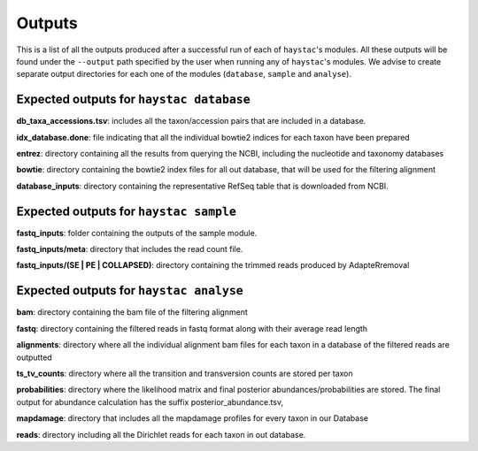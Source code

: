 Outputs
=======

This is a list of all the outputs produced after a successful run of each of ``haystac``'s modules. All these outputs will be found under the ``--output`` path specified by the user when running any of ``haystac``'s modules. We advise to create separate output directories for each one of the modules (``database``, ``sample`` and ``analyse``).

Expected outputs for ``haystac database``
-----------------------------------------

**db_taxa_accessions.tsv**: includes all the taxon/accession pairs that are included in a database.

**idx_database.done**: file indicating that all the individual bowtie2 indices for each taxon have been prepared

**entrez**: directory containing all the results from querying the NCBI, including the nucleotide and taxonomy databases

**bowtie**: directory containing the bowtie2 index files for all out database, that will be used for the filtering alignment

**database_inputs**: directory containing the representative RefSeq table that is downloaded from NCBI.

Expected outputs for ``haystac sample``
---------------------------------------

**fastq_inputs**: folder containing the outputs of the sample module.

**fastq_inputs/meta**: directory that includes the read count file.

**fastq_inputs/(SE | PE | COLLAPSED)**: directory containing the trimmed reads produced by AdapteRremoval

Expected outputs for ``haystac analyse``
----------------------------------------

**bam**: directory containing the bam file of the filtering alignment

**fastq**: directory containing the filtered reads in fastq format along with their average read length

**alignments**: directory where all the individual alignment bam files for each taxon in a database of the filtered reads are outputted

**ts_tv_counts**: directory where all the transition and transversion counts are stored per taxon

**probabilities**: directory where the likelihood matrix and final posterior abundances/probabilities are stored. The final output for abundance calculation has the suffix posterior_abundance.tsv,

**mapdamage**: directory that includes all the mapdamage profiles for every taxon in our Database

**reads**: directory including all the Dirichlet reads for each taxon in out database.